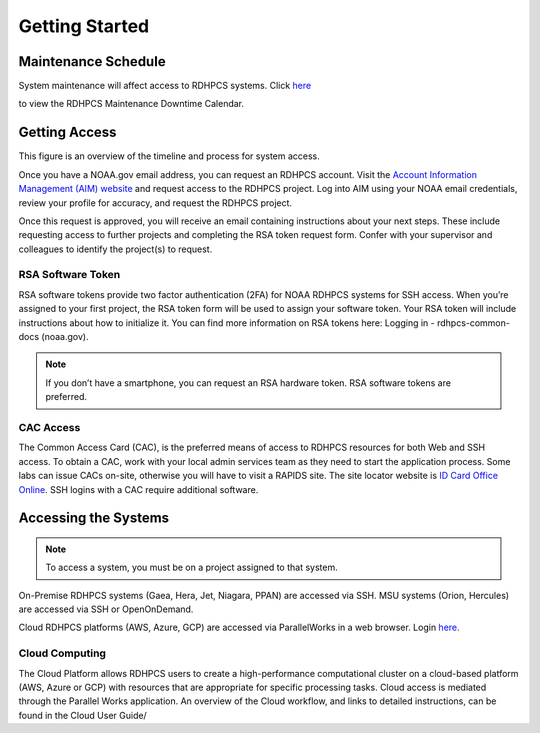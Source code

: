 .. _Getting Started:

###############
Getting Started
###############


Maintenance Schedule
====================

System maintenance will affect access to RDHPCS systems. Click `here
<https://calendar.google.com/calendar/u/1/r?id=bm9hYS5nb3ZfZjFnZ3U0M3RtOWxmZWVnNDV0NTlhMDYzY3NAZ3JvdXAuY2FsZW5kYXIuZ29vZ2xlLmNvbQ>`_

.. raw:: html

   <div>
   <iframe src="https://calendar.google.com/calendar/embed?src=noaa.gov_f1ggu43tm9lfeeg45t59a063cs%40group.calendar.google.com&ctz=America%2FNew_York"
           style="border: 0"
           width="800"
           height="600"
           frameborder="0"
           scrolling="no"></iframe>
   </div>

to view the RDHPCS Maintenance Downtime Calendar.

Getting Access
==============

This figure is an overview of the timeline and process for system access.

.. image:: /images/access1.png

Once you have  a NOAA.gov email address, you can request an RDHPCS account.
Visit the `Account Information Management (AIM) website
<https://aim.rdhpcs.noaa.gov>`_ and  request access to the RDHPCS project.  Log
into AIM using your NOAA email credentials, review your profile for accuracy,
and request the RDHPCS project.

.. image:: /images/AIM2.png

Once this request is approved, you will receive an email containing instructions
about your next steps. These include requesting access to further projects and
completing the RSA token request form.  Confer with your supervisor and
colleagues to identify the  project(s) to request.

RSA Software Token
------------------

RSA software tokens provide two factor authentication (2FA) for NOAA RDHPCS
systems for SSH access. When you’re assigned to your first project, the RSA
token form will be used to assign your software token. Your RSA token will
include instructions about how to initialize it. You can find more information
on RSA tokens here: Logging in - rdhpcs-common-docs (noaa.gov). 

.. note::

    If you don’t have a smartphone, you can request an RSA hardware token. RSA software tokens are preferred.

CAC Access
----------

The Common Access Card (CAC), is the preferred means of access to RDHPCS
resources for both Web and SSH access. To obtain a CAC, work with your local
admin services team as they need to start the application process.  Some labs
can issue CACs on-site, otherwise you will have to visit a RAPIDS site. The site
locator website is `ID Card Office Online
<https://idco.dmdc.osd.mil/idco/locator>`_.  SSH logins with a CAC require
additional software.

Accessing the Systems
=====================

.. note::

    To access a system, you must be on a project assigned to that system.

On-Premise RDHPCS systems (Gaea, Hera, Jet, Niagara, PPAN) are accessed via SSH.
MSU systems (Orion, Hercules) are accessed via SSH or OpenOnDemand. 

Cloud RDHPCS platforms (AWS, Azure, GCP) are accessed via ParallelWorks in a web
browser.  Login `here. <https://noaa.parallel.works/log>`_

Cloud Computing
---------------

The Cloud Platform allows RDHPCS users to create a high-performance
computational cluster on a cloud-based platform (AWS, Azure or GCP) with
resources that are appropriate for specific processing tasks. Cloud access is
mediated through the Parallel Works application. An overview of the Cloud
workflow, and links to detailed instructions, can be found in the Cloud User Guide/
